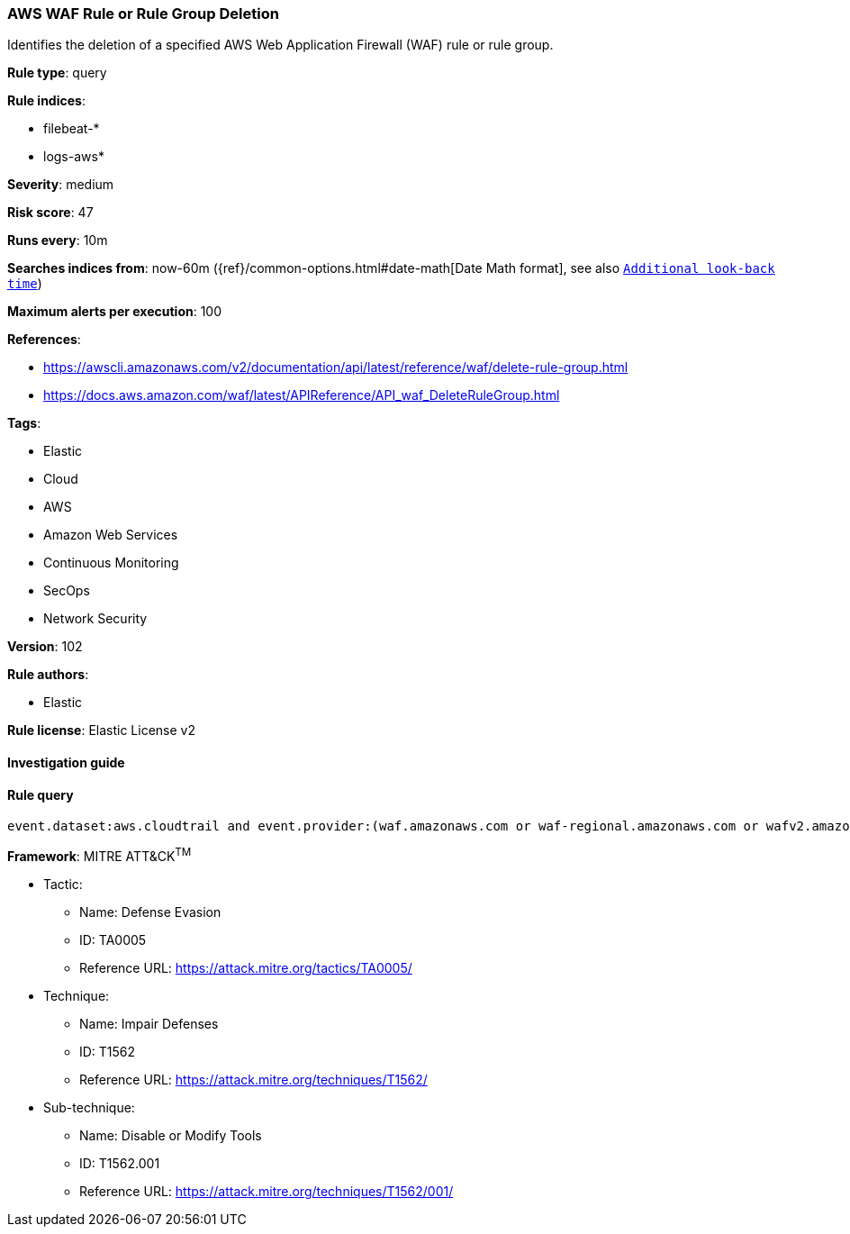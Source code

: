 [[prebuilt-rule-8-5-2-aws-waf-rule-or-rule-group-deletion]]
=== AWS WAF Rule or Rule Group Deletion

Identifies the deletion of a specified AWS Web Application Firewall (WAF) rule or rule group.

*Rule type*: query

*Rule indices*: 

* filebeat-*
* logs-aws*

*Severity*: medium

*Risk score*: 47

*Runs every*: 10m

*Searches indices from*: now-60m ({ref}/common-options.html#date-math[Date Math format], see also <<rule-schedule, `Additional look-back time`>>)

*Maximum alerts per execution*: 100

*References*: 

* https://awscli.amazonaws.com/v2/documentation/api/latest/reference/waf/delete-rule-group.html
* https://docs.aws.amazon.com/waf/latest/APIReference/API_waf_DeleteRuleGroup.html

*Tags*: 

* Elastic
* Cloud
* AWS
* Amazon Web Services
* Continuous Monitoring
* SecOps
* Network Security

*Version*: 102

*Rule authors*: 

* Elastic

*Rule license*: Elastic License v2


==== Investigation guide


[source, markdown]
----------------------------------

----------------------------------

==== Rule query


[source, js]
----------------------------------
event.dataset:aws.cloudtrail and event.provider:(waf.amazonaws.com or waf-regional.amazonaws.com or wafv2.amazonaws.com) and event.action:(DeleteRule or DeleteRuleGroup) and event.outcome:success

----------------------------------

*Framework*: MITRE ATT&CK^TM^

* Tactic:
** Name: Defense Evasion
** ID: TA0005
** Reference URL: https://attack.mitre.org/tactics/TA0005/
* Technique:
** Name: Impair Defenses
** ID: T1562
** Reference URL: https://attack.mitre.org/techniques/T1562/
* Sub-technique:
** Name: Disable or Modify Tools
** ID: T1562.001
** Reference URL: https://attack.mitre.org/techniques/T1562/001/
